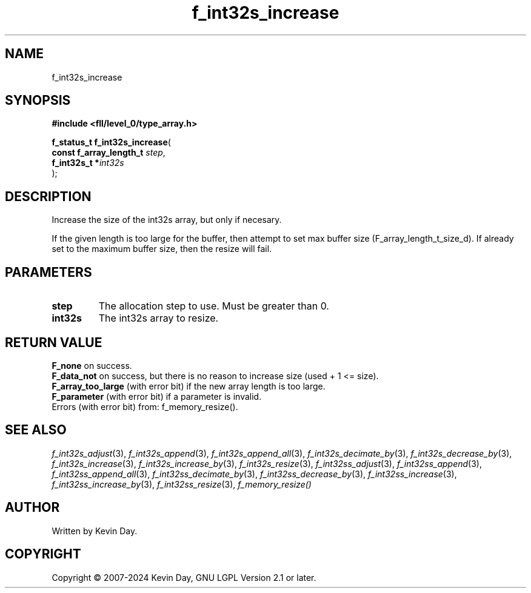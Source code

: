 .TH f_int32s_increase "3" "February 2024" "FLL - Featureless Linux Library 0.6.9" "Library Functions"
.SH "NAME"
f_int32s_increase
.SH SYNOPSIS
.nf
.B #include <fll/level_0/type_array.h>
.sp
\fBf_status_t f_int32s_increase\fP(
    \fBconst f_array_length_t \fP\fIstep\fP,
    \fBf_int32s_t            *\fP\fIint32s\fP
);
.fi
.SH DESCRIPTION
.PP
Increase the size of the int32s array, but only if necesary.
.PP
If the given length is too large for the buffer, then attempt to set max buffer size (F_array_length_t_size_d). If already set to the maximum buffer size, then the resize will fail.
.SH PARAMETERS
.TP
.B step
The allocation step to use. Must be greater than 0.

.TP
.B int32s
The int32s array to resize.

.SH RETURN VALUE
.PP
\fBF_none\fP on success.
.br
\fBF_data_not\fP on success, but there is no reason to increase size (used + 1 <= size).
.br
\fBF_array_too_large\fP (with error bit) if the new array length is too large.
.br
\fBF_parameter\fP (with error bit) if a parameter is invalid.
.br
Errors (with error bit) from: f_memory_resize().
.SH SEE ALSO
.PP
.nh
.ad l
\fIf_int32s_adjust\fP(3), \fIf_int32s_append\fP(3), \fIf_int32s_append_all\fP(3), \fIf_int32s_decimate_by\fP(3), \fIf_int32s_decrease_by\fP(3), \fIf_int32s_increase\fP(3), \fIf_int32s_increase_by\fP(3), \fIf_int32s_resize\fP(3), \fIf_int32ss_adjust\fP(3), \fIf_int32ss_append\fP(3), \fIf_int32ss_append_all\fP(3), \fIf_int32ss_decimate_by\fP(3), \fIf_int32ss_decrease_by\fP(3), \fIf_int32ss_increase\fP(3), \fIf_int32ss_increase_by\fP(3), \fIf_int32ss_resize\fP(3), \fIf_memory_resize()\fP
.ad
.hy
.SH AUTHOR
Written by Kevin Day.
.SH COPYRIGHT
.PP
Copyright \(co 2007-2024 Kevin Day, GNU LGPL Version 2.1 or later.
